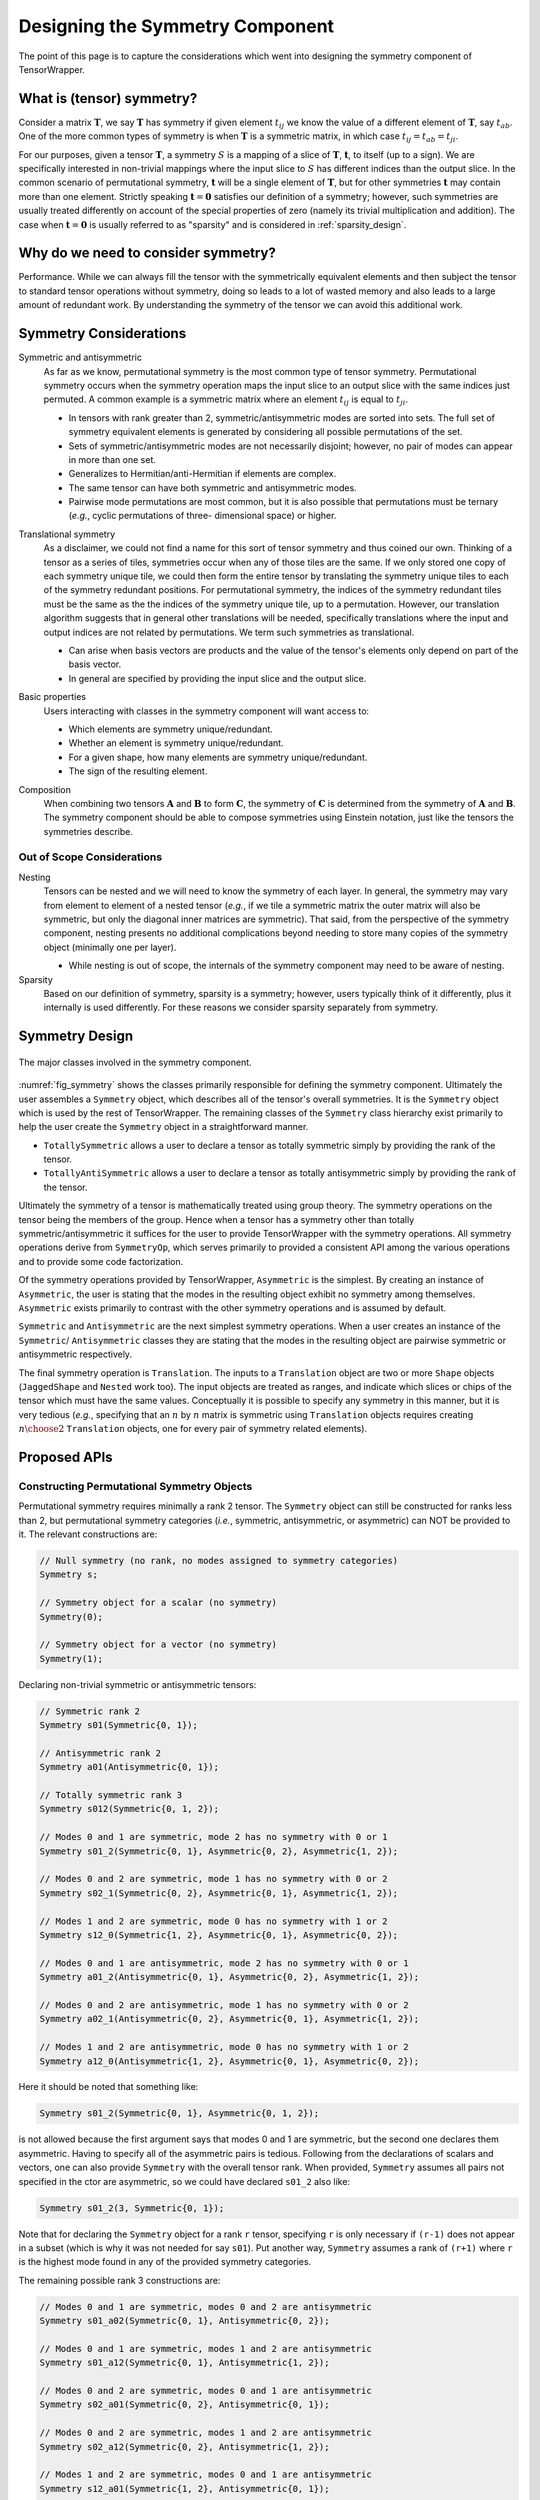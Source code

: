 .. Copyright 2023 NWChemEx-Project
..
.. Licensed under the Apache License, Version 2.0 (the "License");
.. you may not use this file except in compliance with the License.
.. You may obtain a copy of the License at
..
.. http://www.apache.org/licenses/LICENSE-2.0
..
.. Unless required by applicable law or agreed to in writing, software
.. distributed under the License is distributed on an "AS IS" BASIS,
.. WITHOUT WARRANTIES OR CONDITIONS OF ANY KIND, either express or implied.
.. See the License for the specific language governing permissions and
.. limitations under the License.

.. _tw_designing_the_symmetry_component:

################################
Designing the Symmetry Component
################################

The point of this page is to capture the considerations which went into
designing the symmetry component of TensorWrapper.

**************************
What is (tensor) symmetry?
**************************

.. |T| replace:: :math:`\mathbf{T}`
.. |tij| replace:: :math:`t_{ij}`
.. |tab| replace:: :math:`t_{ab}`
.. |t| replace:: :math:`\mathbf{t}`
.. |S| replace:: :math:`S`

Consider a matrix |T|, we say |T| has symmetry if given element |tij| we know
the value of a different element of |T|, say |tab|. One of the more common types
of symmetry is when |T| is a symmetric matrix, in which case
:math:`t_{ij} = t_{ab} = t_{ji}`.

For our purposes, given a tensor |T|, a symmetry |S| is a mapping of a
slice of |T|, |t|, to itself (up to a sign). We are specifically interested in
non-trivial mappings where the input slice to |S| has different indices
than the output slice. In the common scenario of permutational symmetry, |t|
will be a single element of |T|, but for other symmetries |t| may contain more
than one element. Strictly speaking :math:`\mathbf{t}=\mathbf{0}` satisfies
our definition of a symmetry; however, such symmetries are usually treated
differently on account of the special properties of zero (namely its trivial
multiplication and addition). The case when :math:`\mathbf{t}=\mathbf{0}` is
usually referred to as "sparsity" and is considered in :ref:`sparsity_design`.

************************************
Why do we need to consider symmetry?
************************************

Performance. While we can always fill the tensor with the symmetrically
equivalent elements and then subject the tensor to standard tensor operations
without symmetry,
doing so leads to a lot of wasted memory and also leads to a large amount of
redundant work. By understanding the symmetry of the tensor we can avoid
this additional work.

***********************
Symmetry Considerations
***********************

.. _sym_symmetric_and_antisymmetric:

Symmetric and antisymmetric
   As far as we know, permutational symmetry is the most common type of tensor
   symmetry. Permutational symmetry occurs when the symmetry operation maps
   the input slice to an output slice with the same indices just permuted. A
   common example is a symmetric matrix where an element |tij| is equal to
   :math:`t_{ji}`.

   - In tensors with rank greater than 2, symmetric/antisymmetric modes are
     sorted into sets. The full set of symmetry equivalent elements is generated
     by considering all possible permutations of the set.
   - Sets of symmetric/antisymmetric modes are not necessarily disjoint;
     however, no pair of modes can appear in more than one set.
   - Generalizes to Hermitian/anti-Hermitian  if elements are complex.
   - The same tensor can have both symmetric and antisymmetric modes.
   - Pairwise mode permutations are most common, but it is also possible that
     permutations must be ternary (*e.g.*, cyclic permutations of three-
     dimensional space) or higher.

.. _sym_translational_symmetry:

Translational symmetry
   As a disclaimer, we could not find a name for this sort of tensor symmetry
   and thus coined our own. Thinking of a tensor as a series of tiles,
   symmetries occur when any of those tiles are the same. If we only stored
   one copy of each symmetry unique tile, we could then form the entire tensor
   by translating the symmetry unique tiles to each of the symmetry redundant
   positions. For permutational symmetry, the indices of the symmetry redundant
   tiles must be the same as the the indices of the symmetry unique tile, up
   to a permutation. However, our translation algorithm suggests that in
   general other translations will be needed, specifically translations where
   the input and output indices are not related by permutations. We term such
   symmetries as translational.

   - Can arise when basis vectors are products and the value of the tensor's
     elements only depend on part of the basis vector.
   - In general are specified by providing the input slice and the output
     slice.

.. _sym_basic_properties:

Basic properties
   Users interacting with classes in the symmetry component will want access to:

   - Which elements are symmetry unique/redundant.
   - Whether an element is symmetry unique/redundant.
   - For a given shape, how many elements are symmetry unique/redundant.
   - The sign of the resulting element.

.. |A| replace:: :math:`\mathbf{A}`
.. |B| replace:: :math:`\mathbf{B}`
.. |C| replace:: :math:`\mathbf{C}`

.. _sym_composition:

Composition
   When combining two tensors |A| and |B| to form |C|, the symmetry of |C| is
   determined from the symmetry of |A| and |B|. The symmetry component should
   be able to compose symmetries using Einstein notation, just like the
   tensors the symmetries describe.

Out of Scope Considerations
===========================

Nesting
   Tensors can be nested and we will need to know the symmetry of each layer.
   In general, the symmetry may vary from element to element of a nested
   tensor (*e.g.*, if we tile a symmetric matrix the outer matrix will also
   be symmetric, but only the diagonal inner matrices are symmetric). That said,
   from the perspective of the symmetry component, nesting presents no
   additional complications beyond needing to store many copies of the symmetry
   object (minimally one per layer).

   - While nesting is out of scope, the internals of the symmetry component
     may need to be aware of nesting.

Sparsity
   Based on our definition of symmetry, sparsity is a symmetry; however, users
   typically think of it differently, plus it internally is used differently.
   For these reasons we consider sparsity separately from symmetry.

***************
Symmetry Design
***************

.. _fig_symmetry:

.. figure:: assets/symmetry.png
   :align: center

   The major classes involved in the symmetry component.

:numref:`fig_symmetry` shows the classes primarily responsible for defining
the symmetry component. Ultimately the user assembles a ``Symmetry`` object,
which describes all of the tensor's overall symmetries. It is the ``Symmetry``
object which is used by the rest of TensorWrapper. The remaining classes of
the ``Symmetry`` class hierarchy exist primarily to help the user create the
``Symmetry`` object in a straightforward manner.

- ``TotallySymmetric`` allows a user to declare a tensor as totally symmetric
  simply by providing the rank of the tensor.
- ``TotallyAntiSymmetric`` allows a user to declare a tensor as totally
  antisymmetric simply by providing the rank of the tensor.

Ultimately the symmetry of a tensor is mathematically treated using group
theory. The symmetry operations on the tensor being the members of the group.
Hence when a tensor has a symmetry other than totally symmetric/antisymmetric
it suffices for the user to provide TensorWrapper with the symmetry operations.
All symmetry operations derive from ``SymmetryOp``, which serves primarily to
provided a consistent API among the various operations and to provide some
code factorization.

Of the symmetry operations provided by TensorWrapper, ``Asymmetric`` is the
simplest. By creating an instance of ``Asymmetric``, the user is stating that
the modes in the resulting object exhibit no symmetry among themselves.
``Asymmetric`` exists primarily to contrast with the other symmetry operations
and is assumed by default.

``Symmetric`` and ``Antisymmetric`` are the next simplest symmetry operations.
When a user creates an instance of the ``Symmetric``/ ``Antisymmetric`` classes
they are stating that the modes in the resulting object are pairwise symmetric
or antisymmetric respectively.

The final symmetry operation is ``Translation``. The inputs to a ``Translation``
object are two or more ``Shape`` objects (``JaggedShape`` and ``Nested`` work
too). The input objects are treated as ranges, and indicate which slices or
chips of the tensor which must have the same values. Conceptually it is
possible to specify any symmetry in this manner, but it is very tedious (*e.g.*,
specifying that an :math:`n` by :math:`n` matrix is symmetric using
``Translation`` objects requires creating :math:`n\choose 2` ``Translation``
objects, one for every pair of symmetry related elements).

*************
Proposed APIs
*************

Constructing Permutational Symmetry Objects
===========================================

Permutational symmetry requires minimally a rank 2 tensor. The ``Symmetry``
object can still be constructed for ranks less than 2, but permutational
symmetry categories (*i.e.*, symmetric, antisymmetric, or asymmetric) can NOT
be provided to it. The relevant constructions are:

.. code-block:: c++

   // Null symmetry (no rank, no modes assigned to symmetry categories)
   Symmetry s;

   // Symmetry object for a scalar (no symmetry)
   Symmetry(0);

   // Symmetry object for a vector (no symmetry)
   Symmetry(1);

Declaring non-trivial symmetric or antisymmetric tensors:

.. code-block:: c++

   // Symmetric rank 2
   Symmetry s01(Symmetric{0, 1});

   // Antisymmetric rank 2
   Symmetry a01(Antisymmetric{0, 1});

   // Totally symmetric rank 3
   Symmetry s012(Symmetric{0, 1, 2});

   // Modes 0 and 1 are symmetric, mode 2 has no symmetry with 0 or 1
   Symmetry s01_2(Symmetric{0, 1}, Asymmetric{0, 2}, Asymmetric{1, 2});

   // Modes 0 and 2 are symmetric, mode 1 has no symmetry with 0 or 2
   Symmetry s02_1(Symmetric{0, 2}, Asymmetric{0, 1}, Asymmetric{1, 2});

   // Modes 1 and 2 are symmetric, mode 0 has no symmetry with 1 or 2
   Symmetry s12_0(Symmetric{1, 2}, Asymmetric{0, 1}, Asymmetric{0, 2});

   // Modes 0 and 1 are antisymmetric, mode 2 has no symmetry with 0 or 1
   Symmetry a01_2(Antisymmetric{0, 1}, Asymmetric{0, 2}, Asymmetric{1, 2});

   // Modes 0 and 2 are antisymmetric, mode 1 has no symmetry with 0 or 2
   Symmetry a02_1(Antisymmetric{0, 2}, Asymmetric{0, 1}, Asymmetric{1, 2});

   // Modes 1 and 2 are antisymmetric, mode 0 has no symmetry with 1 or 2
   Symmetry a12_0(Antisymmetric{1, 2}, Asymmetric{0, 1}, Asymmetric{0, 2});

Here it should be noted that something like:

.. code-block:: c++

   Symmetry s01_2(Symmetric{0, 1}, Asymmetric{0, 1, 2});

is not allowed because the first argument says that modes 0 and 1 are symmetric,
but the second one declares them asymmetric. Having to specify all of the
asymmetric pairs is tedious. Following from the declarations of scalars and
vectors, one can also provide ``Symmetry`` with the overall tensor rank. When
provided, ``Symmetry`` assumes all pairs not specified in the ctor are
asymmetric, so we could have declared ``s01_2`` also like:

.. code-block:: c++

   Symmetry s01_2(3, Symmetric{0, 1});

Note that for declaring the ``Symmetry`` object for a rank ``r`` tensor,
specifying ``r`` is only necessary if ``(r-1)`` does not appear in a subset
(which is why it was not needed for say ``s01``). Put another way, ``Symmetry``
assumes a rank of ``(r+1)`` where ``r`` is the highest mode found in any of
the provided symmetry categories.

The remaining possible rank 3 constructions are:

.. code-block:: c++

   // Modes 0 and 1 are symmetric, modes 0 and 2 are antisymmetric
   Symmetry s01_a02(Symmetric{0, 1}, Antisymmetric{0, 2});

   // Modes 0 and 1 are symmetric, modes 1 and 2 are antisymmetric
   Symmetry s01_a12(Symmetric{0, 1}, Antisymmetric{1, 2});

   // Modes 0 and 2 are symmetric, modes 0 and 1 are antisymmetric
   Symmetry s02_a01(Symmetric{0, 2}, Antisymmetric{0, 1});

   // Modes 0 and 2 are symmetric, modes 1 and 2 are antisymmetric
   Symmetry s02_a12(Symmetric{0, 2}, Antisymmetric{1, 2});

   // Modes 1 and 2 are symmetric, modes 0 and 1 are antisymmetric
   Symmetry s12_a01(Symmetric{1, 2}, Antisymmetric{0, 1});

   // Modes 1 and 2 are symmetric, modes 0 and 2 are antisymmetric
   Symmetry s12_a02(Symmetric{1, 2}, Antisymmetric{0, 2});

   // N.B. order of symmetric and antisymmetric in constructor does not matter
   // so the other 6 mixed symmetric/antisymmetric possibilities are the same
   // just with Antisymmetric being the first argument and Symmetric the
   // second.

   // Totally antisymmetric rank 3
   Symmetry a012(Antisymmetric{0, 1, 2});

For the special cases of totally symmetric and totally antisymmetric additional
classes exist which facilitate construction:

.. code-block:: c++

   TotallySymmetric s;     // Null totally symmetric object
   TotallySymmetric s0(0); // Totally symmetric scalar
   TotallySymmetric s1(1); // Totally symmetric vector
   TotallySymmetric s2(2); // Totally symmetric matrix
   TotallySymmetric s3(3); // Totally symmetric rank 3 tensor

   TotallyAntisymmetric a;     // Null totally symmetric object
   TotallyAntisymmetric a0(0); // Totally antisymmetric scalar
   TotallyAntisymmetric a1(1); // Totally antisymmetric vector
   TotallyAntisymmetric a2(2); // Totally antisymmetric matrix
   TotallyAntisymmetric a3(3); // Totally antisymmetric rank 3 tensor

Once we consider rank 4 and higher we can also have multiple symmetric (or
antisymmetric) categories, for example:

.. code-block:: c++

   Symmetry s01_s23(Symmetric{0, 1}, Symmetric{2, 3});

A ``Symmetric``, ``Antisymmetric``, or ``Asymmetric`` object given ``n`` modes,
stands for all ``n`` choose 2 possible mode pairs that can be formed from the
``n`` modes in it, *i.e.*, ``s01_s23`` is NOT the same as:

.. code-block:: c++

   Symmetry s0123(Symmetric{0, 1, 2, 3});

because ``s0123`` additionally has symmetries among 0 and 2, 0 and 3,
1 and 2, and 1 and 3, which are not present in ``s01_s23``.

Constructing Symmetry Objects with Translational Symmetry
=========================================================

For specifying permutational symmetry we needed to state the modes to permute.
For translational symmetry we need to specify which blocks are equivalent:

.. code-block:: c++

   // Block 0 starts at {0,0} and ends at {10,10}
   // Block 1 starts at {10,10} and ends at {20,20}
   // Block 2 starts at {20,20} and ends at {30,30}
   Shape block0{10, 10}, block1({10, 10}, {10, 10}), block2({10, 10}, {20, 20});

   // matrix where block0 is the same as block1
   Symmetry b0b1(Translation{block0, block1});

   // matrix where block0 is the same as block1 and block2
   Symmetry b0b1b2(Translation{block0, block1, block2});

   // Just like permutational symmetry where only some of the modes need to
   // be involved, we can have translational symmetry which only involves a
   // subset of the modes. In this case we need to specify which modes the
   // indices are associated with. The following declares a Symmetry object
   // for a rank 3 tensor where modes 0 and 1 have translational symmetry such
   // that the block0 slice is the same as the block1 slice
   Symmetry b0b1(3, Translation({block0, block1}, {0, 1}));

Translational symmetry can also be declared for more exotic ranges, such as
those involving jagged and/or nested:

.. code-block:: c++

   // Block of a jagged matrix where row 0 is 10 elements long and row 1 is 20
   JaggedShape jblock0{Shape{10}, Shape{20}};

   // Block of a jagged matrix where row 2 is 10 elements long and row 4 is 20
   JaggedShape jblock1({Shape{10}, Shape{20}}, {2});

   // Symmetry for a jagged matrix where block0 and block1 must be the same
   Symmetry b0b1(Translation{jblock0, jblock1});

   // Outer vector 10 elements long, inner are 20
   Nested<Shape> nblock0({1,1}, Shape{10, 20});

   // Same shape, but the first index of the first inner vector is 20 not 0
   Nested<Shape> nblock1({1, 1}, Shape({10, 20}, {0, 20}));

   // Symmetry for a rank 4 tensor where modes 0 and 1 are nested
   Symmetry nb0nb1(4, Translation{nblock0, nblock1}, {0, 1});

Note that the fact that ``Translation`` describes a symmetry operation means
that the shapes in the symmetry operations must be the same up to a translation
of the origin. The shapes will also need to be consistent with the shapes of
the respective modes of the tensor. Finally, we note that it's possible to
combine all of these mechanisms:

.. code-block:: c++

   // two 1 by 1 shapes, one with origin (0, 0) the other with origin (1,1)
   Shape e00{1, 1}, e11({1, 1}, {1, 1});

   // Rank 4 tensor, slice is the same as the (1,1) slice and modes 2 and
   // 3 are symmetric
   Symmetry sym(Translational({e00, e11}, {0, 1}), Symmetric{2, 3});

Basic Properties
================

While I have some idea of what properties will be needed, how to best expose
them is punted until I have a better idea of how they would be used under the
hood.

*******
Summary
*******

:ref:`sym_symmetric_and_antisymmetric`
   The ``Symmetric``, ``AntiSymmetric``, and ``Asymmetric`` classes have been
   introduced to facilitate expressing permutational symmetry. Cyclic
   permutation classes could be added later if needed.

:ref:`sym_translational_symmetry`
   The ``Translation`` class describes slices of the tensor which are the same.

:ref:`sym_basic_properties`
   This is one of the primary responsibilities of the ``Symmetry`` class.

****************
Additional Notes
****************

- Can we use jagged tensors here? In particular I'm thinking an upper-triangular
  matrix without the lower triangle is a jagged matrix.
- I believe that symmetry can be completely implemented without needing to
  store the tensor's overall shape (``Translational`` will need the shapes of
  the blocks, but shouldn't need the overall shape).
